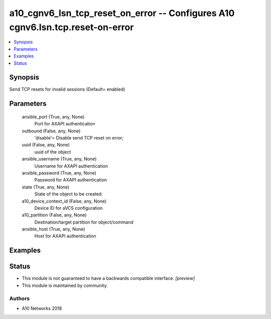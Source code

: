 .. _a10_cgnv6_lsn_tcp_reset_on_error_module:


a10_cgnv6_lsn_tcp_reset_on_error -- Configures A10 cgnv6.lsn.tcp.reset-on-error
===============================================================================

.. contents::
   :local:
   :depth: 1


Synopsis
--------

Send TCP resets for invalid sessions (Default= enabled)






Parameters
----------

  ansible_port (True, any, None)
    Port for AXAPI authentication


  outbound (False, any, None)
    'disable'= Disable send TCP reset on error;


  uuid (False, any, None)
    uuid of the object


  ansible_username (True, any, None)
    Username for AXAPI authentication


  ansible_password (True, any, None)
    Password for AXAPI authentication


  state (True, any, None)
    State of the object to be created.


  a10_device_context_id (False, any, None)
    Device ID for aVCS configuration


  a10_partition (False, any, None)
    Destination/target partition for object/command


  ansible_host (True, any, None)
    Host for AXAPI authentication









Examples
--------

.. code-block:: yaml+jinja

    





Status
------




- This module is not guaranteed to have a backwards compatible interface. *[preview]*


- This module is maintained by community.



Authors
~~~~~~~

- A10 Networks 2018


